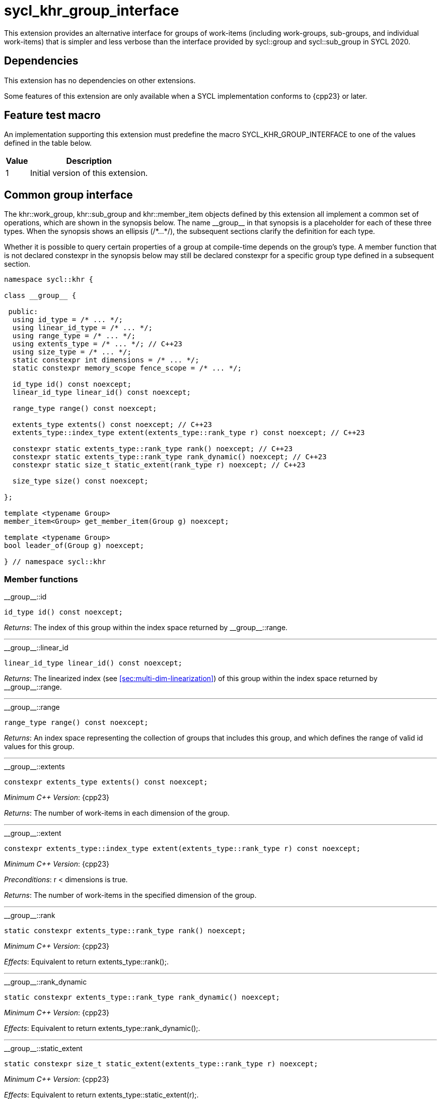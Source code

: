 [[sec:khr-group-interface]]
= sycl_khr_group_interface

This extension provides an alternative interface for groups of work-items
(including work-groups, sub-groups, and individual work-items) that is simpler
and less verbose than the interface provided by [code]#sycl::group# and
[code]#sycl::sub_group# in SYCL 2020.

[[sec:khr-group-interface-dependencies]]
== Dependencies

This extension has no dependencies on other extensions.

Some features of this extension are only available when a SYCL implementation
conforms to {cpp23} or later.

[[sec:khr-group-interface-feature-test]]
== Feature test macro

An implementation supporting this extension must predefine the macro
[code]#SYCL_KHR_GROUP_INTERFACE# to one of the values defined in the table
below.

[%header,cols="1,5"]
|===
|Value
|Description

|1
|Initial version of this extension.
|===

[[sec:khr-group-interface-common]]
== Common group interface

The [code]#khr::work_group#, [code]#khr::sub_group# and [code]#khr::member_item#
objects defined by this extension all implement a common set of operations,
which are shown in the synopsis below.
The name [code]#+__group__+# in that synopsis is a placeholder for each of these
three types.
When the synopsis shows an ellipsis ([code]#+/*...*/+#), the subsequent sections
clarify the definition for each type.

Whether it is possible to query certain properties of a group at compile-time
depends on the group's type.
A member function that is not declared [code]#constexpr# in the synopsis below
may still be declared [code]#constexpr# for a specific group type defined in a
subsequent section.

[source,role=synopsis]
----

namespace sycl::khr {

class __group__ {

 public:
  using id_type = /* ... */;
  using linear_id_type = /* ... */;
  using range_type = /* ... */;
  using extents_type = /* ... */; // C++23
  using size_type = /* ... */;
  static constexpr int dimensions = /* ... */;
  static constexpr memory_scope fence_scope = /* ... */;

  id_type id() const noexcept;
  linear_id_type linear_id() const noexcept;

  range_type range() const noexcept;

  extents_type extents() const noexcept; // C++23
  extents_type::index_type extent(extents_type::rank_type r) const noexcept; // C++23

  constexpr static extents_type::rank_type rank() noexcept; // C++23
  constexpr static extents_type::rank_type rank_dynamic() noexcept; // C++23
  constexpr static size_t static_extent(rank_type r) noexcept; // C++23

  size_type size() const noexcept;

};

template <typename Group>
member_item<Group> get_member_item(Group g) noexcept;

template <typename Group>
bool leader_of(Group g) noexcept;

} // namespace sycl::khr
----

[[sec:khr-group-interface-common-member-funcs]]
=== Member functions

.[apidef]#+__group__::id+#
[source,role=synopsis,id=api:khr-group-interface-common-group-id]
----
id_type id() const noexcept;
----

_Returns_: The index of this group within the index space returned by
[api]#+__group__::range+#.

'''

.[apidef]#+__group__::linear_id+#
[source,role=synopsis,id=api:khr-group-interface-common-group-linear-id]
----
linear_id_type linear_id() const noexcept;
----

_Returns_: The linearized index (see <<sec:multi-dim-linearization>>) of this
group within the index space returned by [api]#+__group__::range+#.

'''

.[apidef]#+__group__::range+#
[source,role=synopsis,id=api:khr-group-interface-common-group-range]
----
range_type range() const noexcept;
----

_Returns_: An index space representing the collection of groups that includes
this group, and which defines the range of valid [code]#id# values for this
group.

'''

.[apidef]#+__group__::extents+#
[source,role=synopsis,id=api:khr-group-interface-common-group-extents]
----
constexpr extents_type extents() const noexcept;
----

_Minimum C++ Version_: {cpp23}

_Returns_: The number of work-items in each dimension of the group.

'''

.[apidef]#+__group__::extent+#
[source,role=synopsis,id=api:khr-group-interface-common-group-extent]
----
constexpr extents_type::index_type extent(extents_type::rank_type r) const noexcept;
----

_Minimum C++ Version_: {cpp23}

_Preconditions_: [code]#r < dimensions# is [code]#true#.

_Returns_: The number of work-items in the specified dimension of the group.

'''

.[apidef]#+__group__::rank+#
[source,role=synopsis,id=api:khr-group-interface-common-group-rank]
----
static constexpr extents_type::rank_type rank() noexcept;
----

_Minimum C++ Version_: {cpp23}

_Effects_: Equivalent to [code]#return extents_type::rank();#.

'''

.[apidef]#+__group__::rank_dynamic+#
[source,role=synopsis,id=api:khr-group-interface-common-group-rank_dynamic]
----
static constexpr extents_type::rank_type rank_dynamic() noexcept;
----

_Minimum C++ Version_: {cpp23}

_Effects_: Equivalent to [code]#return extents_type::rank_dynamic();#.

'''

.[apidef]#+__group__::static_extent+#
[source,role=synopsis,id=api:khr-group-interface-common-group-static_extent]
----
static constexpr size_t static_extent(extents_type::rank_type r) noexcept;
----

_Minimum C++ Version_: {cpp23}

_Effects_: Equivalent to [code]#return extents_type::static_extent(r);#.

'''

.[apidef]#+__group__::size+#
[source,role=synopsis,id=api:common-group-size]
----
size_type size() const noexcept;
----

_Returns_: The total number of work-items in the group, equal to the product of
the number of work-items in each dimension of the group.

'''

[[sec:khr-group-interface-common-non-member-funcs]]
=== Non-member functions

.[apidef]#khr::get_member_item#
[source,role=synopsis,id=api:common-group-get-member-item]
----
template <typename Group>
member_item<Group> get_member_item(Group g) noexcept;
----

_Constraints_: [code]#Group# is [code]#work_group# or [code]#sub_group#.

_Returns_: A [code]#member_item# representing the calling work-item within group
[code]#g#.

'''

.[apidef]#khr::leader_of#
[source,role=synopsis,id=api:common-group-leader_of]
----
template <typename Group>
bool leader_of(Group g) noexcept;
----

_Constraints_: [code]#Group# is [code]#work_group#, [code]#sub_group# or
[code]#member_item#.

_Returns_: [code]#true# if the calling work-item is the leader of group
[code]#g#, and [code]#false# otherwise.

_Remarks_: [code]#leader_of# returns [code]#true# for only one work-item in a
group.
The leader of the group is determined during construction of the group, and is
invariant for the lifetime of the group.
The leader of the group is guaranteed to be the work-item with index 0 within
the group.

[[sec:khr-group-interface-work_group]]
== [code]#work_group# class

The [code]#work_group# class template encapsulates all functionality required to
represent a specific <<work-group>> within a kernel.

The set of work-items represented by an instance of the [code]#work_group# class
template is determined by the implementation, and there is subsequently no way
for a user to construct arbitrary instances of the [code]#work_group# class
template.
Instances of the [code]#work_group# class template can only be acquired from a
call to a standard SYCL function, or by converting an instance of the
[code]#sycl::group# class template.

The SYCL [code]#work_group# class template provides common by-value semantics
(see <<sec:byval-semantics>>) and the common group interface (see
<<sec:khr-group-interface-common>>).

[source,role=synopsis]
----
namespace sycl::khr {

template <int Dimensions = 1>
class work_group {

 public:
  using id_type = sycl::id<Dimensions>;
  using linear_id_type = size_t;
  using range_type = sycl::range<Dimensions>;
  using extents_type = std::dextents<size_t, Dimensions>; // C++23
  using size_type = size_t;
  static constexpr int dimensions = Dimensions;
  static constexpr memory_scope fence_scope = memory_scope::work_group;

  work_group(group<Dimensions> g) noexcept;

  operator group<Dimensions>() const noexcept;

  /* -- common by-value interface members -- */

  id_type id() const noexcept;
  linear_id_type linear_id() const noexcept;

  range_type range() const noexcept;

  extents_type extents() const noexcept; // C++23
  extents_type::index_type extent(extents_type::rank_type r) const noexcept; // C++23

  static constexpr extents_type::rank_type rank() noexcept; // C++23
  static constexpr extents_type::rank_type rank_dynamic() noexcept; // C++23
  static constexpr size_t static_extent(rank_type r) noexcept; // C++23

  size_type size() const noexcept;

};

} // namespace sycl::khr
----

.[apititle]#work_group constructor#
[source,role=synopsis,id=api:khr-group-interface-work-group-constructor]
----
work_group(group<Dimensions> g) noexcept;
----

_Effects_: Constructs a [code]#work_group# representing the same collection of
work-items as [code]#g#.

'''

.[apititle]#work_group conversion operator#
[source,role=synopsis,id=api:khr-group-interface-work-group-conversion-operator]
----
operator group<Dimensions>() const noexcept;
----

_Returns_: A [code]#group# representing the same collection of work-items as
this [code]#work_group#.

'''

.[apidef]#+work_group::id+#
[source,role=synopsis,id=api:khr-group-interface-work-group-id]
----
id_type id() const noexcept;
----

_Returns_: The index of this work-group within the <<nd-range>>.

'''

.[apidef]#+work_group::linear_id+#
[source,role=synopsis,id=api:khr-group-interface-work-group-linear-id]
----
linear_id_type linear_id() const noexcept;
----

_Returns_: The linearized index (see <<sec:multi-dim-linearization>>) of this
work-group within the <<nd-range>>.

'''

.[apidef]#+work_group::range+#
[source,role=synopsis,id=api:khr-group-interface-work-group-range]
----
range_type range() const noexcept;
----

_Returns_: An index space representing all work-groups in the <<nd-range>>.

'''

.[apidef]#+work_group::extents+#
[source,role=synopsis,id=api:khr-group-interface-work-group-extents]
----
extents_type extents() const noexcept;
----

_Minimum C++ Version_: {cpp23}

_Returns_: The number of work-items in each dimension of the work-group.

'''

.[apidef]#+work_group::extent+#
[source,role=synopsis,id=api:khr-group-interface-work-group-extent]
----
extents_type::index_type extent(extents_type::rank_type r) const noexcept;
----

_Minimum C++ Version_: {cpp23}

_Preconditions_: [code]#r < dimensions# is [code]#true#.

_Returns_: The number of work-items in the specified dimension of the
work-group.

'''

.[apidef]#+work_group::rank+#
[source,role=synopsis,id=api:khr-group-interface-work-group-rank]
----
static constexpr extents_type::rank_type rank() noexcept;
----

_Minimum C++ Version_: {cpp23}

_Effects_: Equivalent to [code]#return extents_type::rank();#.

'''

.[apidef]#+work_group::rank_dynamic+#
[source,role=synopsis,id=api:khr-group-interface-work-group-rank_dynamic]
----
static constexpr extents_type::rank_type rank_dynamic() noexcept;
----

_Minimum C++ Version_: {cpp23}

_Effects_: Equivalent to [code]#return extents_type::rank_dynamic();#.

'''

.[apidef]#+work_group::static_extent+#
[source,role=synopsis,id=api:khr-group-interface-work-group-static_extent]
----
static constexpr size_t static_extent(extents_type::rank_type r) noexcept;
----

_Minimum C++ Version_: {cpp23}

_Effects_: Equivalent to [code]#return extents_type::static_extent(r);#.

'''

.[apidef]#+work_group::size+#
[source,role=synopsis,id=api:khr-group-interface-work-group-size]
----
size_type size() const noexcept;
----

_Returns_: The total number of work-items in the work-group, equal to the
product of the number of work-items in each dimension of the work-group.


[[sec:khr-group-interface-sub_group]]
== [code]#sub_group# class

The [code]#sub_group# class template encapsulates all functionality required to
represent a specific <<sub-group>> within a <<work-group>>.

The set of work-items represented by an instance of the [code]#sub_group# class
template is determined by the implementation, and there is subsequently no way
for a user to construct arbitrary instances of the [code]#sub_group# class
template.
Instances of the [code]#sub_group# class template can only be acquired from a
call to a standard SYCL function, or by converting an instance of the
[code]#sycl::sub_group# class template.

The SYCL [code]#sub_group# class template provides common by-value semantics
(see <<sec:byval-semantics>>) and the common group interface (see
<<sec:khr-group-interface-common>>).

[source,role=synopsis]
----
namespace sycl::khr {

class sub_group {

 public:
  using id_type = sycl::id<1>;
  using linear_id_type = uint32_t;
  using range_type = sycl::range<1>;
  using extents_type = std::dextents<uint32_t, 1>; // C++23
  using size_type = uint32_t;
  static constexpr int dimensions = 1;
  static constexpr memory_scope fence_scope = memory_scope::sub_group;

  sub_group(sycl::sub_group sg) noexcept;

  operator sycl::sub_group() const noexcept;

  /* -- common by-value interface members -- */

  id_type id() const noexcept;
  linear_id_type linear_id() const noexcept;

  range_type range() const noexcept;

  extents_type extents() const noexcept; // C++23
  extents_type::index_type extent(extents_type::rank_type r) const noexcept; // C++23

  static constexpr extents_type::rank_type rank() noexcept; // C++23
  static constexpr extents_type::rank_type rank_dynamic() noexcept; // C++23
  static constexpr size_t static_extent(rank_type r) noexcept; // C++23

  size_type size() const noexcept;
  size_type max_size() const noexcept;

};

} // namespace sycl::khr
----

.[apititle]#sub_group constructor#
[source,role=synopsis,id=api:khr-group-interface-sub-group-constructor]
----
sub_group(sycl::sub_group sg) noexcept;
----

_Effects_: Constructs a [code]#sub_group# representing the same collection of
work-items as [code]#sg#.

'''

.[apititle]#sub_group conversion operator#
[source,role=synopsis,id=api:khr-group-interface-sub-group-conversion-operator]
----
operator sycl::sub_group() const noexcept;
----

_Returns_: A [code]#sycl::sub_group# representing the same collection of
work-items as this [code]#sub_group#.

'''

.[apidef]#+sub_group::id+#
[source,role=synopsis,id=api:khr-group-interface-sub-group-id]
----
id_type id() const noexcept;
----

_Returns_: The index of this sub-group within its parent work-group.

'''

.[apidef]#+sub_group::linear_id+#
[source,role=synopsis,id=api:khr-group-interface-sub-group-linear-id]
----
linear_id_type linear_id() const noexcept;
----

_Returns_: The linearized index (see <<sec:multi-dim-linearization>>) of this
sub-group within its parent work-group.

'''

.[apidef]#+sub_group::range+#
[source,role=synopsis,id=api:khr-group-interface-sub-group-range]
----
range_type range() const noexcept;
----

_Returns_: An index space representing all sub-groups in the same work-group.

'''

.[apidef]#+sub_group::extents+#
[source,role=synopsis,id=api:khr-group-interface-sub-group-extents]
----
extents_type extents() const noexcept;
----

_Minimum C++ Version_: {cpp23}

_Returns_: The number of work-items in each dimension of the sub-group.

'''

.[apidef]#+sub_group::extent+#
[source,role=synopsis,id=api:khr-group-interface-sub-group-extent]
----
extents_type::index_type extent(extents_type::rank_type r) const noexcept;
----

_Minimum C++ Version_: {cpp23}

_Preconditions_: [code]#r < dimensions# is [code]#true#.

_Returns_: The number of work-items in the specified dimension of the sub-group.

'''

.[apidef]#+sub_group::rank+#
[source,role=synopsis,id=api:khr-group-interface-sub-group-rank]
----
static constexpr extents_type::rank_type rank() noexcept;
----

_Minimum C++ Version_: {cpp23}

_Effects_: Equivalent to [code]#return extents_type::rank();#.

'''

.[apidef]#+sub_group::rank_dynamic+#
[source,role=synopsis,id=api:khr-group-interface-sub-group-rank_dynamic]
----
static constexpr extents_type::rank_type rank_dynamic() noexcept;
----

_Minimum C++ Version_: {cpp23}

_Effects_: Equivalent to [code]#return extents_type::rank_dynamic();#.

'''

.[apidef]#+sub_group::static_extent+#
[source,role=synopsis,id=api:khr-group-interface-sub-group-static_extent]
----
static constexpr size_t static_extent(extents_type::rank_type r) noexcept;
----

_Minimum C++ Version_: {cpp23}

_Effects_: Equivalent to [code]#return extents_type::static_extent(r);#.

'''

.[apidef]#+sub_group::size+#
[source,role=synopsis,id=api:khr-group-interface-sub-group-size]
----
size_type size() const noexcept;
----

_Returns_: The total number of work-items in the sub-group.

'''

.[apidef]#khr::sub_group::max_size#
[source,role=synopsis,id=api:khr-group-interface-sub-group-max-size]
----
size_type max_size() const noexcept;
----

_Returns_: The maximum number of work-items permitted in any <<sub-group>> for
the executing kernel.

{note}There is no guarantee that any sub-group within the work-group contains
the maximum number of work-items.{endnote}

_Remarks_: The value returned by this function must reflect the value passed to
the [code]#reqd_sub_group_size# attribute, if present.
If no such attribute is present, the value returned is determined by the
<<device-compiler>>.

'''

[[sec:khr-group-interface-member_item]]
== [code]#member_item# class

The [code]#member_item# class template encapsulates all functionality required
to represent a single <<work-item>> within a specific <<group>> of work-items.

The mechanism used to determine the calling work-item's position within a given
group of work-items is implementation-defined, and there is subsequently no way
for a user to construct arbitrary instances of the [code]#member_item# class
template.
Instances of the [code]#member_item# class template can only be acquired from a
call to [api]#khr::get_member_item#.

The SYCL [code]#member_item# class template provides common by-value semantics
(see <<sec:byval-semantics>>) and the common group interface (see
<<sec:khr-group-interface-common>>).

[source,role=synopsis]
----
namespace sycl::khr {

template <typename ParentGroup>
class member_item {

 public:
  using id_type = typename ParentGroup::id_type;
  using linear_id_type = typename ParentGroup::linear_id_type;
  using range_type = typename ParentGroup::range_type;
  using extents_type = /* extents of all 1s with ParentGroup's index type */; // C++23
  using size_type = typename ParentGroup::size_type;
  static constexpr int dimensions = ParentGroup::dimensions;
  static constexpr memory_scope fence_scope = memory_scope::work_item;

  /* -- common by-value interface members -- */

  id_type id() const noexcept;
  linear_id_type linear_id() const noexcept;

  range_type range() const noexcept;

  constexpr extents_type extents() const noexcept; // C++23
  constexpr extents_type::index_type extent(extents_type::rank_type r) const noexcept; // C++23

  static constexpr extents_type::rank_type rank() noexcept; // C++23
  static constexpr extents_type::rank_type rank_dynamic() noexcept; // C++23
  static constexpr size_t static_extent(rank_type r) noexcept; // C++23

  constexpr size_type size() const noexcept;

};

} // namespace sycl::khr
----

.[apidef]#+member_item::id+#
[source,role=synopsis,id=api:khr-group-interface-member-item-id]
----
id_type id() const noexcept;
----

_Returns_: The index of this member-item within its parent group.

'''

.[apidef]#+member_item::linear_id+#
[source,role=synopsis,id=api:khr-group-interface-member-item-linear-id]
----
linear_id_type linear_id() const noexcept;
----

_Returns_: The linearized index (see <<sec:multi-dim-linearization>>) of this
member-item within its parent group.

'''

.[apidef]#+member_item::range+#
[source,role=synopsis,id=api:khr-group-interface-member-item-range]
----
range_type range() const noexcept;
----

_Returns_: An index space representing all member-items in the parent group.

'''

.[apidef]#+member_item::extents+#
[source,role=synopsis,id=api:khr-group-interface-member-item-extents]
----
constexpr extents_type extents() const noexcept;
----

_Minimum C++ Version_: {cpp23}

_Returns_: An [code]#extents# where all dimensions are 1.

'''

.[apidef]#+member_item::extent+#
[source,role=synopsis,id=api:khr-group-interface-member-item-extent]
----
constexpr extents_type::index_type extent(extents_type::rank_type r) const noexcept;
----

_Minimum C++ Version_: {cpp23}

_Preconditions_: [code]#r < dimensions# is [code]#true#.

_Returns_: Equivalent to [code]#return 1;#.

'''

.[apidef]#+member_item::rank+#
[source,role=synopsis,id=api:khr-group-interface-member-item-rank]
----
static constexpr extents_type::rank_type rank() noexcept;
----

_Minimum C++ Version_: {cpp23}

_Effects_: Equivalent to [code]#return extents_type::rank();#.

'''

.[apidef]#+member_item::rank_dynamic+#
[source,role=synopsis,id=api:khr-group-interface-member-item-rank_dynamic]
----
static constexpr extents_type::rank_type rank_dynamic() noexcept;
----

_Minimum C++ Version_: {cpp23}

_Effects_: Equivalent to [code]#return extents_type::rank_dynamic();#.

'''

.[apidef]#+member_item::static_extent+#
[source,role=synopsis,id=api:khr-group-interface-member-item-static_extent]
----
static constexpr size_t static_extent(extents_type::rank_type r) noexcept;
----

_Minimum C++ Version_: {cpp23}

_Effects_: Equivalent to [code]#return extents_type::static_extent(r);#.

'''

.[apidef]#+member_item::size+#
[source,role=synopsis,id=api:khr-group-interface-member-item-size]
----
constexpr size_type size() const noexcept;
----

_Returns_: Equivalent to [code]#return 1;#.


[[sec:khr-group-interface-example]]
== Example

The example below demonstrates the usage of this extension.

[source,,linenums]
----
#include <algorithm>
#include <iostream>
#include <numeric>
#include <sycl/sycl.hpp>
using namespace sycl; // (optional) avoids need for "sycl::" before SYCL name

constexpr size_t N = 1024;
constexpr size_t M = 256;

int main() {

  queue q;

  int* in = malloc_shared<int>(N * M, q);
  int* out = malloc_shared<int>(N, q);

  std::iota(in, in + N * M, 0);
  std::fill(out, out + N, 0);

  q.parallel_for(nd_range<1>{64, 32}, [=](nd_item<1> ndit) {

    // opt into the new group interface
    khr::work_group<1> g = ndit.get_group();
    khr::member_item it = get_member_item(g);

    // distribute N loop over work-groups
    for (size_t i = g.linear_id(); i < N; i += g.range().size()) {

      // distribute M loop over work-items in the work-group
      int sum = 0;
      for (size_t j = it.linear_id(); j < M; j += it.range().size()) {
        sum += in[i * M + j];
      }

      // accumulate partial results and write out
      sum = sycl::reduce_over_group((sycl::group<1>) g, sum, sycl::plus<>());
      if (khr::leader_of(g)) {
        out[i] = sum;
      }

    }

  }).wait();

  std::cout << std::endl << "Result:" << std::endl;
  for (size_t i = 0; i < N; i++) {
    int sum = 0;
    for (size_t j = 0; j < M; j++) {
      sum += in[i * M + j];
    }
    if (sum != out[i]) {
      std::cout << "Wrong value " << out[i] << " on element " << i << std::endl;
      free(in, q);
      free(out, q);
      exit(-1);
    }
  }

  std::cout << "Good computation!" << std::endl;
  free(in, q);
  free(out, q);
  return 0;
}
----
